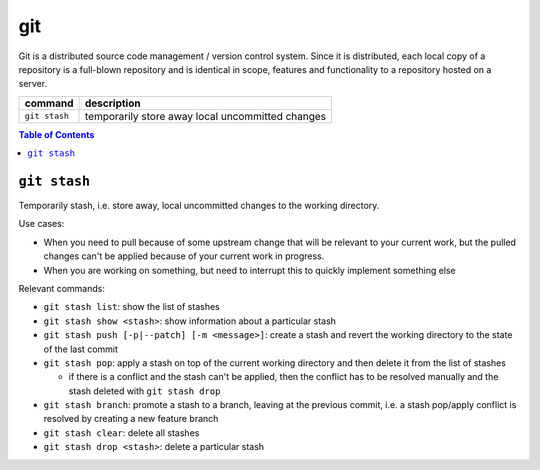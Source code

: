git
===

Git is a distributed source code management / version control system. Since it is distributed, each local copy of a repository is a full-blown repository and is identical in scope, features and functionality to a repository hosted on a server.

============= ================================================
command       description
============= ================================================
``git stash`` temporarily store away local uncommitted changes
============= ================================================

.. contents:: Table of Contents



``git stash``
-------------

Temporarily stash, i.e. store away, local uncommitted changes to the working directory.

Use cases:

- When you need to pull because of some upstream change that will be relevant to your current work, but the pulled changes can't be applied because of your current work in progress.
- When you are working on something, but need to interrupt this to quickly implement something else

Relevant commands:

- ``git stash list``: show the list of stashes
- ``git stash show <stash>``: show information about a particular stash
- ``git stash push [-p|--patch] [-m <message>]``: create a stash and revert the working directory to the state of the last commit
- ``git stash pop``: apply a stash on top of the current working directory and then delete it from the list of stashes

  - if there is a conflict and the stash can't be applied, then the conflict has to be resolved manually and the stash deleted with ``git stash drop``

- ``git stash branch``: promote a stash to a branch, leaving at the previous commit, i.e. a stash pop/apply conflict is resolved by creating a new feature branch
- ``git stash clear``: delete all stashes
- ``git stash drop <stash>``: delete a particular stash
